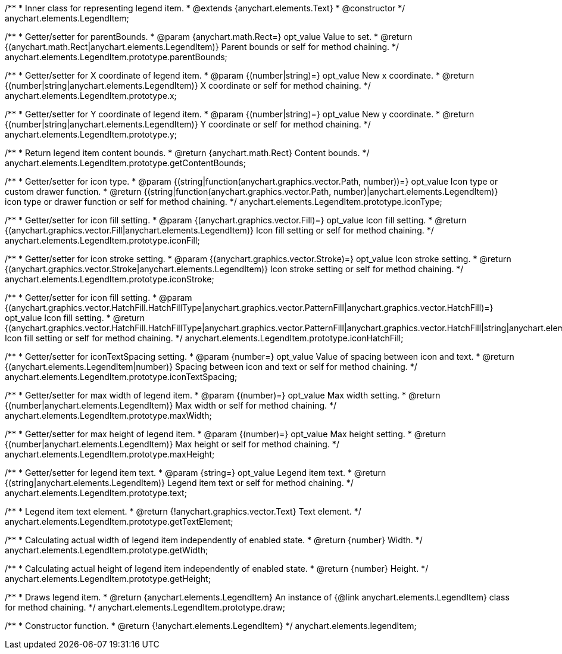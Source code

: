 /**
 * Inner class for representing legend item.
 * @extends {anychart.elements.Text}
 * @constructor
 */
anychart.elements.LegendItem;

/**
 * Getter/setter for parentBounds.
 * @param {anychart.math.Rect=} opt_value Value to set.
 * @return {(anychart.math.Rect|anychart.elements.LegendItem)} Parent bounds or self for method chaining.
 */
anychart.elements.LegendItem.prototype.parentBounds;

/**
 * Getter/setter for X coordinate of legend item.
 * @param {(number|string)=} opt_value New x coordinate.
 * @return {(number|string|anychart.elements.LegendItem)} X coordinate or self for method chaining.
 */
anychart.elements.LegendItem.prototype.x;

/**
 * Getter/setter for Y coordinate of legend item.
 * @param {(number|string)=} opt_value New y coordinate.
 * @return {(number|string|anychart.elements.LegendItem)} Y coordinate or self for method chaining.
 */
anychart.elements.LegendItem.prototype.y;

/**
 * Return legend item content bounds.
 * @return {anychart.math.Rect} Content bounds.
 */
anychart.elements.LegendItem.prototype.getContentBounds;

/**
 * Getter/setter for icon type.
 * @param {(string|function(anychart.graphics.vector.Path, number))=} opt_value Icon type or custom drawer function.
 * @return {(string|function(anychart.graphics.vector.Path, number)|anychart.elements.LegendItem)} icon type or drawer function or self for method chaining.
 */
anychart.elements.LegendItem.prototype.iconType;

/**
 * Getter/setter for icon fill setting.
 * @param {(anychart.graphics.vector.Fill)=} opt_value Icon fill setting.
 * @return {(anychart.graphics.vector.Fill|anychart.elements.LegendItem)} Icon fill setting or self for method chaining.
 */
anychart.elements.LegendItem.prototype.iconFill;

/**
 * Getter/setter for icon stroke setting.
 * @param {(anychart.graphics.vector.Stroke)=} opt_value Icon stroke setting.
 * @return {(anychart.graphics.vector.Stroke|anychart.elements.LegendItem)} Icon stroke setting or self for method chaining.
 */
anychart.elements.LegendItem.prototype.iconStroke;

/**
 * Getter/setter for icon fill setting.
 * @param {(anychart.graphics.vector.HatchFill.HatchFillType|anychart.graphics.vector.PatternFill|anychart.graphics.vector.HatchFill)=} opt_value Icon fill setting.
 * @return {(anychart.graphics.vector.HatchFill.HatchFillType|anychart.graphics.vector.PatternFill|anychart.graphics.vector.HatchFill|string|anychart.elements.LegendItem)} Icon fill setting or self for method chaining.
 */
anychart.elements.LegendItem.prototype.iconHatchFill;

/**
 * Getter/setter for iconTextSpacing setting.
 * @param {number=} opt_value Value of spacing between icon and text.
 * @return {(anychart.elements.LegendItem|number)} Spacing between icon and text or self for method chaining.
 */
anychart.elements.LegendItem.prototype.iconTextSpacing;

/**
 * Getter/setter for max width of legend item.
 * @param {(number)=} opt_value Max width setting.
 * @return {(number|anychart.elements.LegendItem)} Max width or self for method chaining.
 */
anychart.elements.LegendItem.prototype.maxWidth;

/**
 * Getter/setter for max height of legend item.
 * @param {(number)=} opt_value Max height setting.
 * @return {(number|anychart.elements.LegendItem)} Max height or self for method chaining.
 */
anychart.elements.LegendItem.prototype.maxHeight;

/**
 * Getter/setter for legend item text.
 * @param {string=} opt_value Legend item text.
 * @return {(string|anychart.elements.LegendItem)} Legend item text or self for method chaining.
 */
anychart.elements.LegendItem.prototype.text;

/**
 * Legend item text element.
 * @return {!anychart.graphics.vector.Text} Text element.
 */
anychart.elements.LegendItem.prototype.getTextElement;

/**
 * Calculating actual width of legend item independently of enabled state.
 * @return {number} Width.
 */
anychart.elements.LegendItem.prototype.getWidth;

/**
 * Calculating actual height of legend item independently of enabled state.
 * @return {number} Height.
 */
anychart.elements.LegendItem.prototype.getHeight;

/**
 * Draws legend item.
 * @return {anychart.elements.LegendItem} An instance of {@link anychart.elements.LegendItem} class for method chaining.
 */
anychart.elements.LegendItem.prototype.draw;

/**
 * Constructor function.
 * @return {!anychart.elements.LegendItem}
 */
anychart.elements.legendItem;

